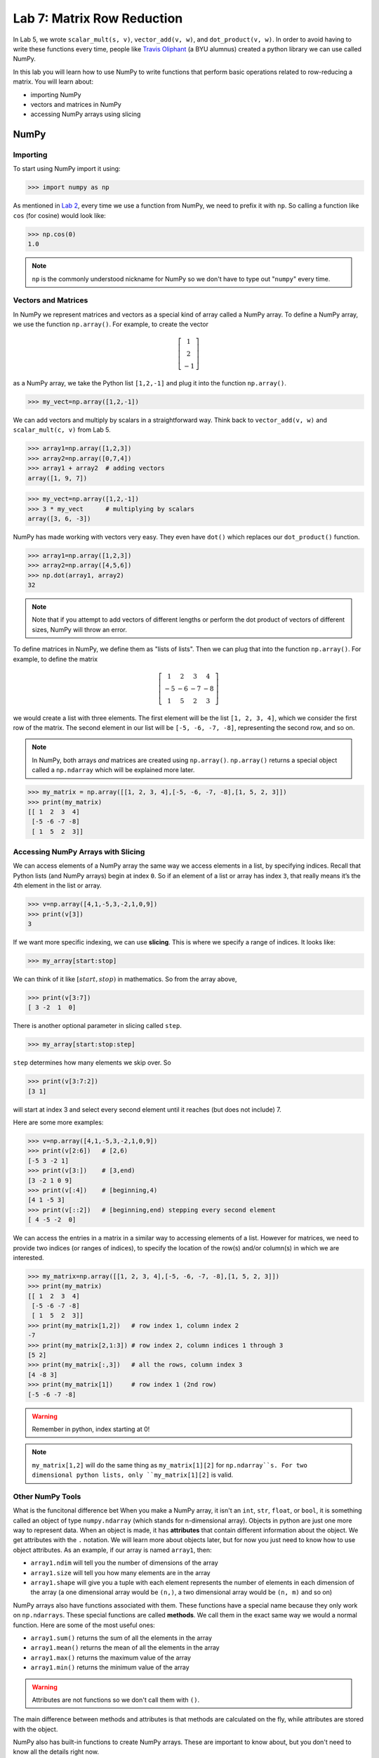 Lab 7: Matrix Row Reduction
===========================

In Lab 5, we wrote ``scalar_mult(s, v)``, ``vector_add(v, w)``, and ``dot_product(v, w)``. In order to avoid having to write these functions every time, people like `Travis Oliphant <https://en.wikipedia.org/wiki/Travis_Oliphant>`_ (a BYU alumnus) created a python library we can use called NumPy. 

In this lab you will learn how to use NumPy to write functions that perform basic operations related to row-reducing a matrix. You will learn about:

- importing NumPy
- vectors and matrices in NumPy
- accessing NumPy arrays using slicing

NumPy
-----

Importing
~~~~~~~~~

To start using NumPy import it using:

>>> import numpy as np

As mentioned in `Lab 2 <https://emc2.byu.edu/fall-labs/lab02.html#numpy>`_, every time we use a function from NumPy, we need to prefix it with ``np``. So calling a function like ``cos`` (for cosine) would look like:

>>> np.cos(0)
1.0

.. note::
    ``np`` is the commonly understood nickname for NumPy so we don't have to type out "``numpy``" every time.


Vectors and Matrices
~~~~~~~~~~~~~~~~~~~~

In NumPy we represent matrices and vectors as a special kind of array called a NumPy array. To define
a NumPy array, we use the function ``np.array()``. For example, to create the vector

.. math::
   \left[\begin{array}1 1 \\ 2 \\ -1\end{array}\right]

as a NumPy array, we take the Python list ``[1,2,-1]`` and plug it into the
function ``np.array()``.

>>> my_vect=np.array([1,2,-1]) 

We can add vectors and multiply by scalars in a straightforward way. Think back to ``vector_add(v, w)`` and ``scalar_mult(c, v)`` from Lab 5.

>>> array1=np.array([1,2,3])
>>> array2=np.array([0,7,4])
>>> array1 + array2  # adding vectors
array([1, 9, 7])

>>> my_vect=np.array([1,2,-1])
>>> 3 * my_vect      # multiplying by scalars
array([3, 6, -3])

NumPy has made working with vectors very easy. They even have ``dot()`` which replaces our ``dot_product()`` function.

>>> array1=np.array([1,2,3])
>>> array2=np.array([4,5,6])
>>> np.dot(array1, array2)
32

.. note::
       
    Note that if you attempt to add vectors of different lengths or perform the dot product of vectors of different sizes, NumPy will throw an error.

To define matrices in NumPy, we define them as "lists of lists". Then we can plug that into the function ``np.array()``. For example, to define the matrix

.. math::
   \left[ \begin{array}4 
   1 & 2 & 3 & 4 \\
   -5 & -6 & -7 & -8 \\
   1 & 5 & 2 & 3
    \end{array} \right]

we would create a list with three elements. The first element will be the list ``[1, 2, 3, 4]``, which we consider the first row of the matrix. The second element in our list will be ``[-5, -6, -7, -8]``, representing the second row, and so on.

.. note::
    In NumPy, both arrays *and* matrices are created using ``np.array()``. ``np.array()`` returns a special object called a ``np.ndarray`` which will be explained more later.

>>> my_matrix = np.array([[1, 2, 3, 4],[-5, -6, -7, -8],[1, 5, 2, 3]])
>>> print(my_matrix)
[[ 1  2  3  4]
 [-5 -6 -7 -8]
 [ 1  5  2  3]]

Accessing NumPy Arrays with Slicing
~~~~~~~~~~~~~~~~~~~~~~~~~~~~~~~~~~~

We can access elements of a NumPy array the same way we access elements in a list, by
specifying indices. Recall that Python lists (and NumPy arrays) begin at
index ``0``. So if an element of a list or array has index ``3``, that really means it’s the 4th element
in the list or array. 

>>> v=np.array([4,1,-5,3,-2,1,0,9])
>>> print(v[3])
3

If we want more specific indexing, we can use **slicing**. This is where we specify a range of indices. It looks like:

>>> my_array[start:stop]

We can think of it like :math:`[start,stop)` in mathematics. So from the array above,

>>> print(v[3:7])
[ 3 -2  1  0]

There is another optional parameter in slicing called ``step``.

>>> my_array[start:stop:step]


``step`` determines how many elements we skip over. So 

>>> print(v[3:7:2])
[3 1]

will start at index 3 and select every second element until it reaches (but does not include) 7. 

Here are some more examples:

>>> v=np.array([4,1,-5,3,-2,1,0,9])
>>> print(v[2:6])   # [2,6)
[-5 3 -2 1]
>>> print(v[3:])    # [3,end)
[3 -2 1 0 9]
>>> print(v[:4])    # [beginning,4)
[4 1 -5 3]
>>> print(v[::2])   # [beginning,end) stepping every second element
[ 4 -5 -2  0]

We can access the entries in a matrix in a similar way to accessing elements of a list. However
for matrices, we need to provide two indices (or ranges of indices), to specify the location of the
row(s) and/or column(s) in which we are interested.

>>> my_matrix=np.array([[1, 2, 3, 4],[-5, -6, -7, -8],[1, 5, 2, 3]])
>>> print(my_matrix)
[[ 1  2  3  4]
 [-5 -6 -7 -8]
 [ 1  5  2  3]]
>>> print(my_matrix[1,2])   # row index 1, column index 2
-7
>>> print(my_matrix[2,1:3]) # row index 2, column indices 1 through 3
[5 2]
>>> print(my_matrix[:,3])   # all the rows, column index 3
[4 -8 3]
>>> print(my_matrix[1])     # row index 1 (2nd row)
[-5 -6 -7 -8]

.. warning::
    Remember in python, index starting at 0!

.. note::
       ``my_matrix[1,2]`` will do the same thing as  ``my_matrix[1][2]`` for ``np.ndarray``s. For two dimensional python lists, only ``my_matrix[1][2]`` is valid.

Other NumPy Tools
~~~~~~~~~~~~~~~~~
What is the funcitonal difference bet
When you make a NumPy array, it isn't an ``int``, ``str``, ``float``, or ``bool``, it is something called an object of type ``numpy.ndarray`` (which stands for n-dimensional array). Objects in python are just one more way to represent data. When an object is made, it has **attributes** that contain different information about the object. We get attributes with the ``.`` notation. We will learn more about objects later, but for now you just need to know how to use object attributes. As an example, if our array is named ``array1``, then:

- ``array1.ndim`` will tell you the number of dimensions of the array
- ``array1.size`` will tell you how many elements are in the array
- ``array1.shape`` will give you a tuple with each element represents the number of elements in each dimension of the array (a one dimensional array would be ``(n,)``, a two dimensional array would be ``(n, m)`` and so on)

NumPy arrays also have functions associated with them. These functions have a special name because they only work on ``np.ndarrays``. These special functions are called **methods**. We call them in the exact same way we would a normal function. Here are some of the most useful ones:

- ``array1.sum()`` returns the sum of all the elements in the array
- ``array1.mean()`` returns the mean of all the elements in the array
- ``array1.max()`` returns the maximum value of the array
- ``array1.min()`` returns the minimum value of the array

.. warning::
       Attributes are not functions so we don't call them with ``()``.

The main difference between methods and attributes is that methods are calculated on the fly, while attributes are stored with the object.

NumPy also has built-in functions to create NumPy arrays. These are important to know about, but you don't need to know all the details right now.

- ``np.zeros(shape)`` creates an array full of 0s
- ``np.ones(shape)`` creates an array full of 1s
- ``np.empty(shape)`` creates an array filled with uninitialized (potentially random) numbers faster than ``zeros()`` or ``ones()``
- ``np.full(shape, fill_value)`` creates an array filled with the specified value
- ``np.arange(start, stop, step)`` works just like ``range()``, but it creates an array with all the values
- ``np.linspace(start, stop, num)`` creates an array from start to end (inclusive) of evenly spaced numbers (specified by ``num``)

NumPy also has a set of functions that you access with ``numpy.linalg``.
It includes things like matrix multiplication, eigenvalues, the transpose of a matrix, and lots of other useful functions.
Again, these are good to know about, but you don't need to know all the details yet.

Application: Matrix Row Reduction
---------------------------------

Now, we will write functions to perform basic matrix operations related to row-reduction.
These aren't directly built into NumPy, but we can use NumPy to make writing them easier!
These functions will be very useful for future labs as well.

.. admonition:: Requirements

       * The functions you write for this lab should work for matrices of any size.
       * All inputs and outputs for this lab should be NumPy arrays.

Task 1
------

Write a function ``row_swap(A, i, j)`` which takes as input a matrix ``A``, and two indices ``i`` and ``j``. Your function should return the matrix obtained from ``A`` with rows ``i`` and ``j`` swapped.

>>> row_swap(np.array([[1, -1, 1], [0, 1, 3], [2, -2, 0]]), 0, 2)
array([[ 2, -2,  0],
       [ 0,  1,  3],
       [ 1, -1,  1]])
>>> row_swap(np.array([[2, -1, 3], [1, 2, 3]]), 0, 1)
array([[ 1,  2,  3],
       [ 2, -1,  3]])

Task 2
------

Write a function ``row_mult(A, i, c)`` which takes as input a matrix ``A``, one index ``i``, and a scalar ``c``. Your function should return the matrix obtained from ``A`` with row ``i`` multiplied by ``c``. 

>>> row_mult(np.array([[1, 1], [2, 3]]), 1, 3)
array([[ 1,  1],
       [ 6,  9]])
>>> row_mult(np.array([[1, 1], [6, 9]]), 0, 0)
array([[ 0,  0],
       [ 6,  9]])

Task 3
------

Write a function ``row_add(A, i, j, c)`` which takes as input a matrix ``A``, two indices ``i`` and ``j``, and a scalar ``c``. Your function should return the matrix obtained from ``A`` with row ``i`` replaced with itself plus ``c`` times row ``j``.

>>> row_add(np.array([[0, 1, 1], [1, -1, 3], [1, 3, 2]]), 2, 0, -3)
array([[ 0,  1,  1],
       [ 1, -1,  3],
       [ 1,  0, -1]])
>>> row_add(np.array([[2, 1], [1, -2]]), 0, 1, 0)
array([[ 2,  1],
       [ 1, -2]])

Challenge
---------

1. Write a function that determines whether or not a matrix is in echelon form. 

2. Write a function that row-reduces a matrix to echelon form. The difficult part of this problem is determining when to swap rows. 